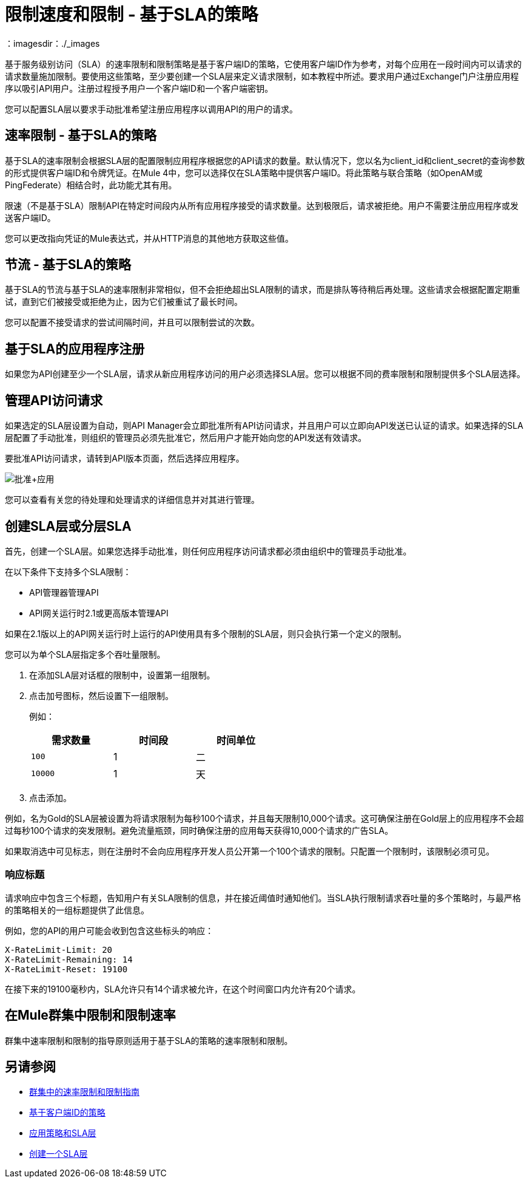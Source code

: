 = 限制速度和限制 - 基于SLA的策略
：imagesdir：./_images

基于服务级别访问（SLA）的速率限制和限制策略是基于客户端ID的策略，它使用客户端ID作为参考，对每个应用在一段时间内可以请求的请求数量施加限制。要使用这些策略，至少要创建一个SLA层来定义请求限制，如本教程中所述。要求用户通过Exchange门户注册应用程序以吸引API用户。注册过程授予用户一个客户端ID和一个客户端密钥。

您可以配置SLA层以要求手动批准希望注册应用程序以调用API的用户的请求。

== 速率限制 - 基于SLA的策略

基于SLA的速率限制会根据SLA层的配置限制应用程序根据您的API请求的数量。默认情况下，您以名为client_id和client_secret的查询参数的形式提供客户端ID和令牌凭证。在Mule 4中，您可以选择仅在SLA策略中提供客户端ID。将此策略与联合策略（如OpenAM或PingFederate）相结合时，此功能尤其有用。

限速（不是基于SLA）限制API在特定时间段内从所有应用程序接受的请求数量。达到极限后，请求被拒绝。用户不需要注册应用程序或发送客户端ID。

您可以更改指向凭证的Mule表达式，并从HTTP消息的其他地方获取这些值。

== 节流 - 基于SLA的策略

基于SLA的节流与基于SLA的速率限制非常相似，但不会拒绝超出SLA限制的请求，而是排队等待稍后再处理。这些请求会根据配置定期重试，直到它们被接受或拒绝为止，因为它们被重试了最长时间。

您可以配置不接受请求的尝试间隔时间，并且可以限制尝试的次数。

== 基于SLA的应用程序注册

如果您为API创建至少一个SLA层，请求从新应用程序访问的用户必须选择SLA层。您可以根据不同的费率限制和限制提供多个SLA层选择。

== 管理API访问请求

如果选定的SLA层设置为自动，则API Manager会立即批准所有API访问请求，并且用户可以立即向API发送已认证的请求。如果选择的SLA层配置了手动批准，则组织的管理员必须先批准它，然后用户才能开始向您的API发送有效请求。

要批准API访问请求，请转到API版本页面，然后选择应用程序。

image:approve+applications.png[批准+应用]

您可以查看有关您的待处理和处理请求的详细信息并对其进行管理。

== 创建SLA层或分层SLA

首先，创建一个SLA层。如果您选择手动批准，则任何应用程序访问请求都必须由组织中的管理员手动批准。

在以下条件下支持多个SLA限制：

*  API管理器管理API
*  API网关运行时2.1或更高版本管理API

如果在2.1版以上的API网关运行时上运行的API使用具有多个限制的SLA层，则只会执行第一个定义的限制。

您可以为单个SLA层指定多个吞吐量限制。

. 在添加SLA层对话框的限制中，设置第一组限制。
. 点击加号图标，然后设置下一组限制。
+
例如：
+
[%header,cols="3*",width=50%]
|===
|需求数量 |时间段 |时间单位
| `100`  | 1  |二
| `10000`  | 1  |天
|===
+
. 点击添加。

例如，名为Gold的SLA层被设置为将请求限制为每秒100个请求，并且每天限制10,000个请求。这可确保注册在Gold层上的应用程序不会超过每秒100个请求的突发限制。避免流量瓶颈，同时确保注册的应用每天获得10,000个请求的广告SLA。

如果取消选中可见标志，则在注册时不会向应用程序开发人员公开第一个100个请求的限制。只配置一个限制时，该限制必须可见。

=== 响应标题

请求响应中包含三个标题，告知用户有关SLA限制的信息，并在接近阈值时通知他们。当SLA执行限制请求吞吐量的多个策略时，与最严格的策略相关的一组标题提供了此信息。

例如，您的API的用户可能会收到包含这些标头的响应：
----
X-RateLimit-Limit: 20
X-RateLimit-Remaining: 14
X-RateLimit-Reset: 19100
----
在接下来的19100毫秒内，SLA允许只有14个请求被允许，在这个时间窗口内允许有20个请求。

== 在Mule群集中限制和限制速率

群集中速率限制和限制的指导原则适用于基于SLA的策略的速率限制和限制。

== 另请参阅

*  link:/api-manager/v/2.x/rate-limiting-and-throttling#rate-limiting-and-throttling-in-a-mule-cluster[群集中的速率限制和限制指南]
*  link:/api-manager/v/2.x/client-id-based-policies[基于客户端ID的策略]
*  link:/api-manager/v/2.x/tutorial-manage-an-api[应用策略和SLA层]
*  link:/api-manager/v/2.x/tutorial-manage-an-api#adding-an-sla-tier[创建一个SLA层]
